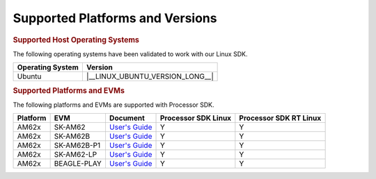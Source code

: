 .. _release-specific-supported-platforms-and-versions:

################################
Supported Platforms and Versions
################################

.. rubric:: Supported Host Operating Systems

The following operating systems have been validated to work with our
Linux SDK.

+---------------------------+----------------------------------+
| **Operating System**      |   **Version**                    |
+---------------------------+----------------------------------+
| Ubuntu                    | |__LINUX_UBUNTU_VERSION_LONG__|  |
+---------------------------+----------------------------------+

.. rubric:: Supported Platforms and EVMs

The following platforms and EVMs are supported with Processor SDK.

+--------------+-------------+--------------------------------------------------------------------+-------------------+------------------+
| **Platform** | **EVM**     | **Document**                                                       | **Processor SDK   | **Processor SDK  |
|              |             |                                                                    | Linux**           | RT Linux**       |
+--------------+-------------+--------------------------------------------------------------------+-------------------+------------------+
| AM62x        | SK-AM62     | `User's Guide <https://www.ti.com/tool/SK-AM62#tech-docs>`__       | Y                 | Y                |
+--------------+-------------+--------------------------------------------------------------------+-------------------+------------------+
| AM62x        | SK-AM62B    | `User's Guide <https://www.ti.com/tool/SK-AM62B#tech-docs>`__      | Y                 | Y                |
+--------------+-------------+--------------------------------------------------------------------+-------------------+------------------+
| AM62x        | SK-AM62B-P1 | `User's Guide <https://www.ti.com/tool/SK-AM62B-P1#tech-docs>`__   | Y                 | Y                |
+--------------+-------------+--------------------------------------------------------------------+-------------------+------------------+
| AM62x        | SK-AM62-LP  | `User's Guide <https://www.ti.com/tool/SK-AM62-LP#tech-docs>`__    | Y                 | Y                |
+--------------+-------------+--------------------------------------------------------------------+-------------------+------------------+
| AM62x        | BEAGLE-PLAY | `User's Guide <https://www.ti.com/tool/BEAGL-PLAY-SBC#tech-docs>`__| Y                 | Y                |
+--------------+-------------+--------------------------------------------------------------------+-------------------+------------------+

